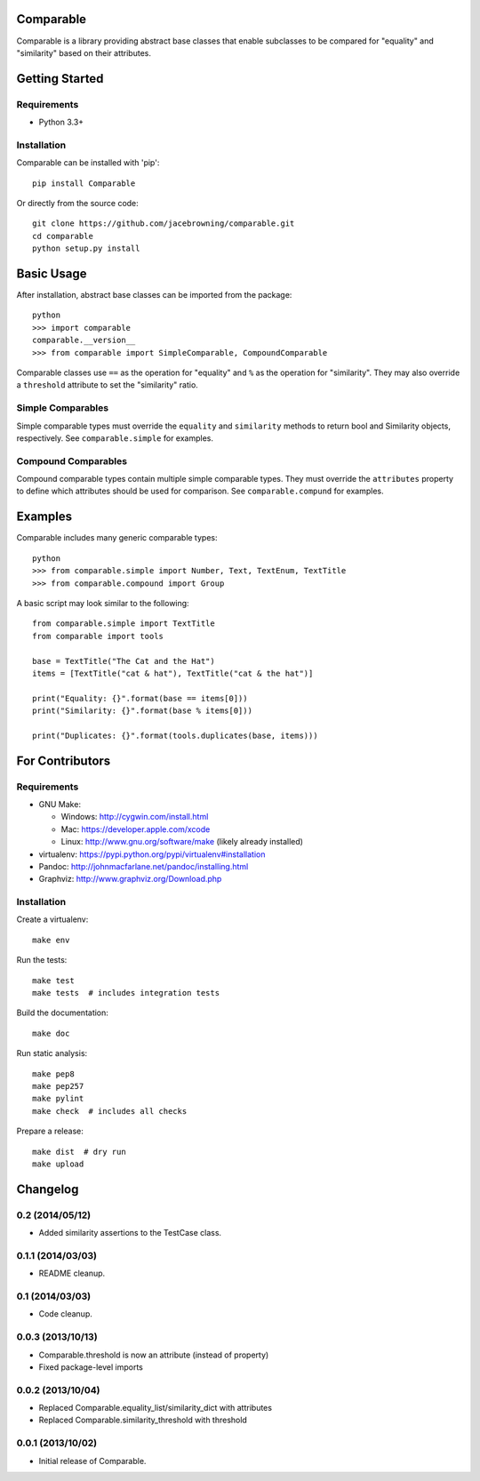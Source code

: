 Comparable
==========

| |Build Status|
| |Coverage Status|
| |PyPI Version|
| |PyPI Downloads|

Comparable is a library providing abstract base classes that enable
subclasses to be compared for "equality" and "similarity" based on their
attributes.

Getting Started
===============

Requirements
------------

-  Python 3.3+

Installation
------------

Comparable can be installed with 'pip':

::

    pip install Comparable

Or directly from the source code:

::

    git clone https://github.com/jacebrowning/comparable.git
    cd comparable
    python setup.py install

Basic Usage
===========

After installation, abstract base classes can be imported from the
package:

::

    python
    >>> import comparable
    comparable.__version__
    >>> from comparable import SimpleComparable, CompoundComparable

Comparable classes use ``==`` as the operation for "equality" and ``%``
as the operation for "similarity". They may also override a
``threshold`` attribute to set the "similarity" ratio.

Simple Comparables
------------------

Simple comparable types must override the ``equality`` and
``similarity`` methods to return bool and Similarity objects,
respectively. See ``comparable.simple`` for examples.

Compound Comparables
--------------------

Compound comparable types contain multiple simple comparable types. They
must override the ``attributes`` property to define which attributes
should be used for comparison. See ``comparable.compund`` for examples.

Examples
========

Comparable includes many generic comparable types:

::

    python
    >>> from comparable.simple import Number, Text, TextEnum, TextTitle
    >>> from comparable.compound import Group

A basic script may look similar to the following:

::

    from comparable.simple import TextTitle
    from comparable import tools

    base = TextTitle("The Cat and the Hat")
    items = [TextTitle("cat & hat"), TextTitle("cat & the hat")]

    print("Equality: {}".format(base == items[0]))
    print("Similarity: {}".format(base % items[0]))

    print("Duplicates: {}".format(tools.duplicates(base, items)))

For Contributors
================

Requirements
------------

-  GNU Make:

   -  Windows: http://cygwin.com/install.html
   -  Mac: https://developer.apple.com/xcode
   -  Linux: http://www.gnu.org/software/make (likely already installed)

-  virtualenv: https://pypi.python.org/pypi/virtualenv#installation
-  Pandoc: http://johnmacfarlane.net/pandoc/installing.html
-  Graphviz: http://www.graphviz.org/Download.php

Installation
------------

Create a virtualenv:

::

    make env

Run the tests:

::

    make test
    make tests  # includes integration tests

Build the documentation:

::

    make doc

Run static analysis:

::

    make pep8
    make pep257
    make pylint
    make check  # includes all checks

Prepare a release:

::

    make dist  # dry run
    make upload

.. |Build Status| image:: http://img.shields.io/travis/jacebrowning/comparable/master.svg
   :target: https://travis-ci.org/jacebrowning/comparable
.. |Coverage Status| image:: http://img.shields.io/coveralls/jacebrowning/comparable/master.svg
   :target: https://coveralls.io/r/jacebrowning/comparable
.. |PyPI Version| image:: http://img.shields.io/pypi/v/Comparable.svg
   :target: https://pypi.python.org/pypi/Comparable
.. |PyPI Downloads| image:: http://img.shields.io/pypi/dm/Comparable.svg
   :target: https://pypi.python.org/pypi/Comparable

Changelog
=========

0.2 (2014/05/12)
----------------

- Added similarity assertions to the TestCase class.

0.1.1 (2014/03/03)
------------------

- README cleanup.

0.1 (2014/03/03)
----------------

- Code cleanup.

0.0.3 (2013/10/13)
------------------

- Comparable.threshold is now an attribute (instead of property)
- Fixed package-level imports

0.0.2 (2013/10/04)
------------------

- Replaced Comparable.equality_list/similarity_dict with attributes
- Replaced Comparable.similarity_threshold with threshold

0.0.1 (2013/10/02)
------------------

- Initial release of Comparable.


